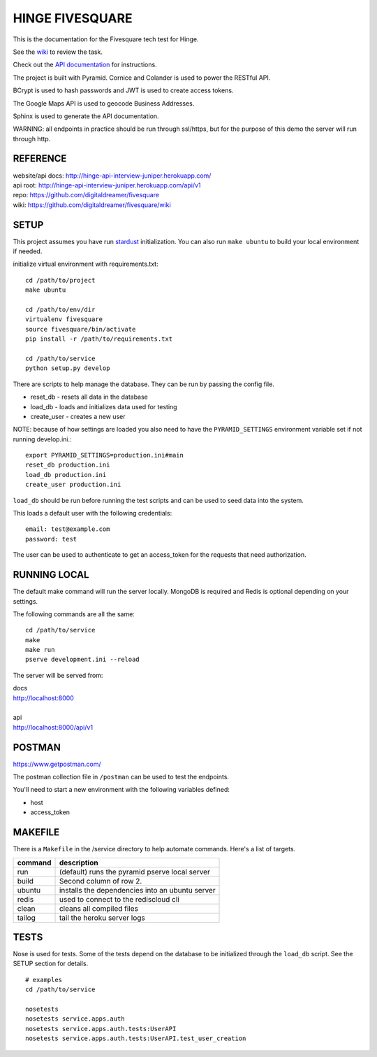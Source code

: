 ################
HINGE FIVESQUARE
################

This is the documentation for the Fivesquare tech test for Hinge.

See the `wiki <https://github.com/digitaldreamer/fivesquare/wiki/Task>`_ to review the task.

Check out the `API documentation <http://hinge-api-interview-juniper.herokuapp.com/>`_ for instructions.

The project is built with Pyramid. Cornice and Colander is used to power the RESTful API.

BCrypt is used to hash passwords and JWT is used to create access tokens.

The Google Maps API is used to geocode Business Addresses.

Sphinx is used to generate the API documentation.

WARNING: all endpoints in practice should be run through ssl/https, but for the purpose of this demo the server will run through http.


REFERENCE
=========

| website/api docs: http://hinge-api-interview-juniper.herokuapp.com/
| api root: http://hinge-api-interview-juniper.herokuapp.com/api/v1
| repo: https://github.com/digitaldreamer/fivesquare
| wiki: https://github.com/digitaldreamer/fivesquare/wiki


SETUP
=====

This project assumes you have run `stardust <https://github.com/digitaldreamer/stardust>`_ initialization. You can also run ``make ubuntu`` to build your local environment if needed.

initialize virtual environment with requirements.txt::

    cd /path/to/project
    make ubuntu

    cd /path/to/env/dir
    virtualenv fivesquare
    source fivesquare/bin/activate
    pip install -r /path/to/requirements.txt

    cd /path/to/service
    python setup.py develop

There are scripts to help manage the database. They can be run by passing the config file.

* reset_db - resets all data in the database
* load_db - loads and initializes data used for testing
* create_user - creates a new user

NOTE: because of how settings are loaded you also need to have the ``PYRAMID_SETTINGS`` environment variable set if not running develop.ini.::

    export PYRAMID_SETTINGS=production.ini#main
    reset_db production.ini
    load_db production.ini
    create_user production.ini

``load_db`` should be run before running the test scripts and can be used to seed data into the system.

This loads a default user with the following credentials::

    email: test@example.com
    password: test

The user can be used to authenticate to get an access_token for the requests that need authorization.


RUNNING LOCAL
=============

The default make command will run the server locally. MongoDB is required and Redis is optional depending on your settings.

The following commands are all the same::

    cd /path/to/service
    make
    make run
    pserve development.ini --reload

The server will be served from:

| docs
| http://localhost:8000
|
| api
| http://localhost:8000/api/v1


POSTMAN
=======

https://www.getpostman.com/

The postman collection file in ``/postman`` can be used to test the endpoints.

You'll need to start a new environment with the following variables defined:

* host
* access_token


MAKEFILE
========

There is a ``Makefile`` in the /service directory to help automate commands. Here's a list of targets.

=======  ===========
command  description
=======  ===========
run      (default) runs the pyramid pserve local server
build    Second column of row 2.
ubuntu   installs the dependencies into an ubuntu server
redis    used to connect to the rediscloud cli
clean    cleans all compiled files
tailog   tail the heroku server logs
=======  ===========

TESTS
=====

Nose is used for tests. Some of the tests depend on the database to be initialized through the ``load_db`` script. See the SETUP section for details.

::

    # examples
    cd /path/to/service

    nosetests
    nosetests service.apps.auth
    nosetests service.apps.auth.tests:UserAPI
    nosetests service.apps.auth.tests:UserAPI.test_user_creation
